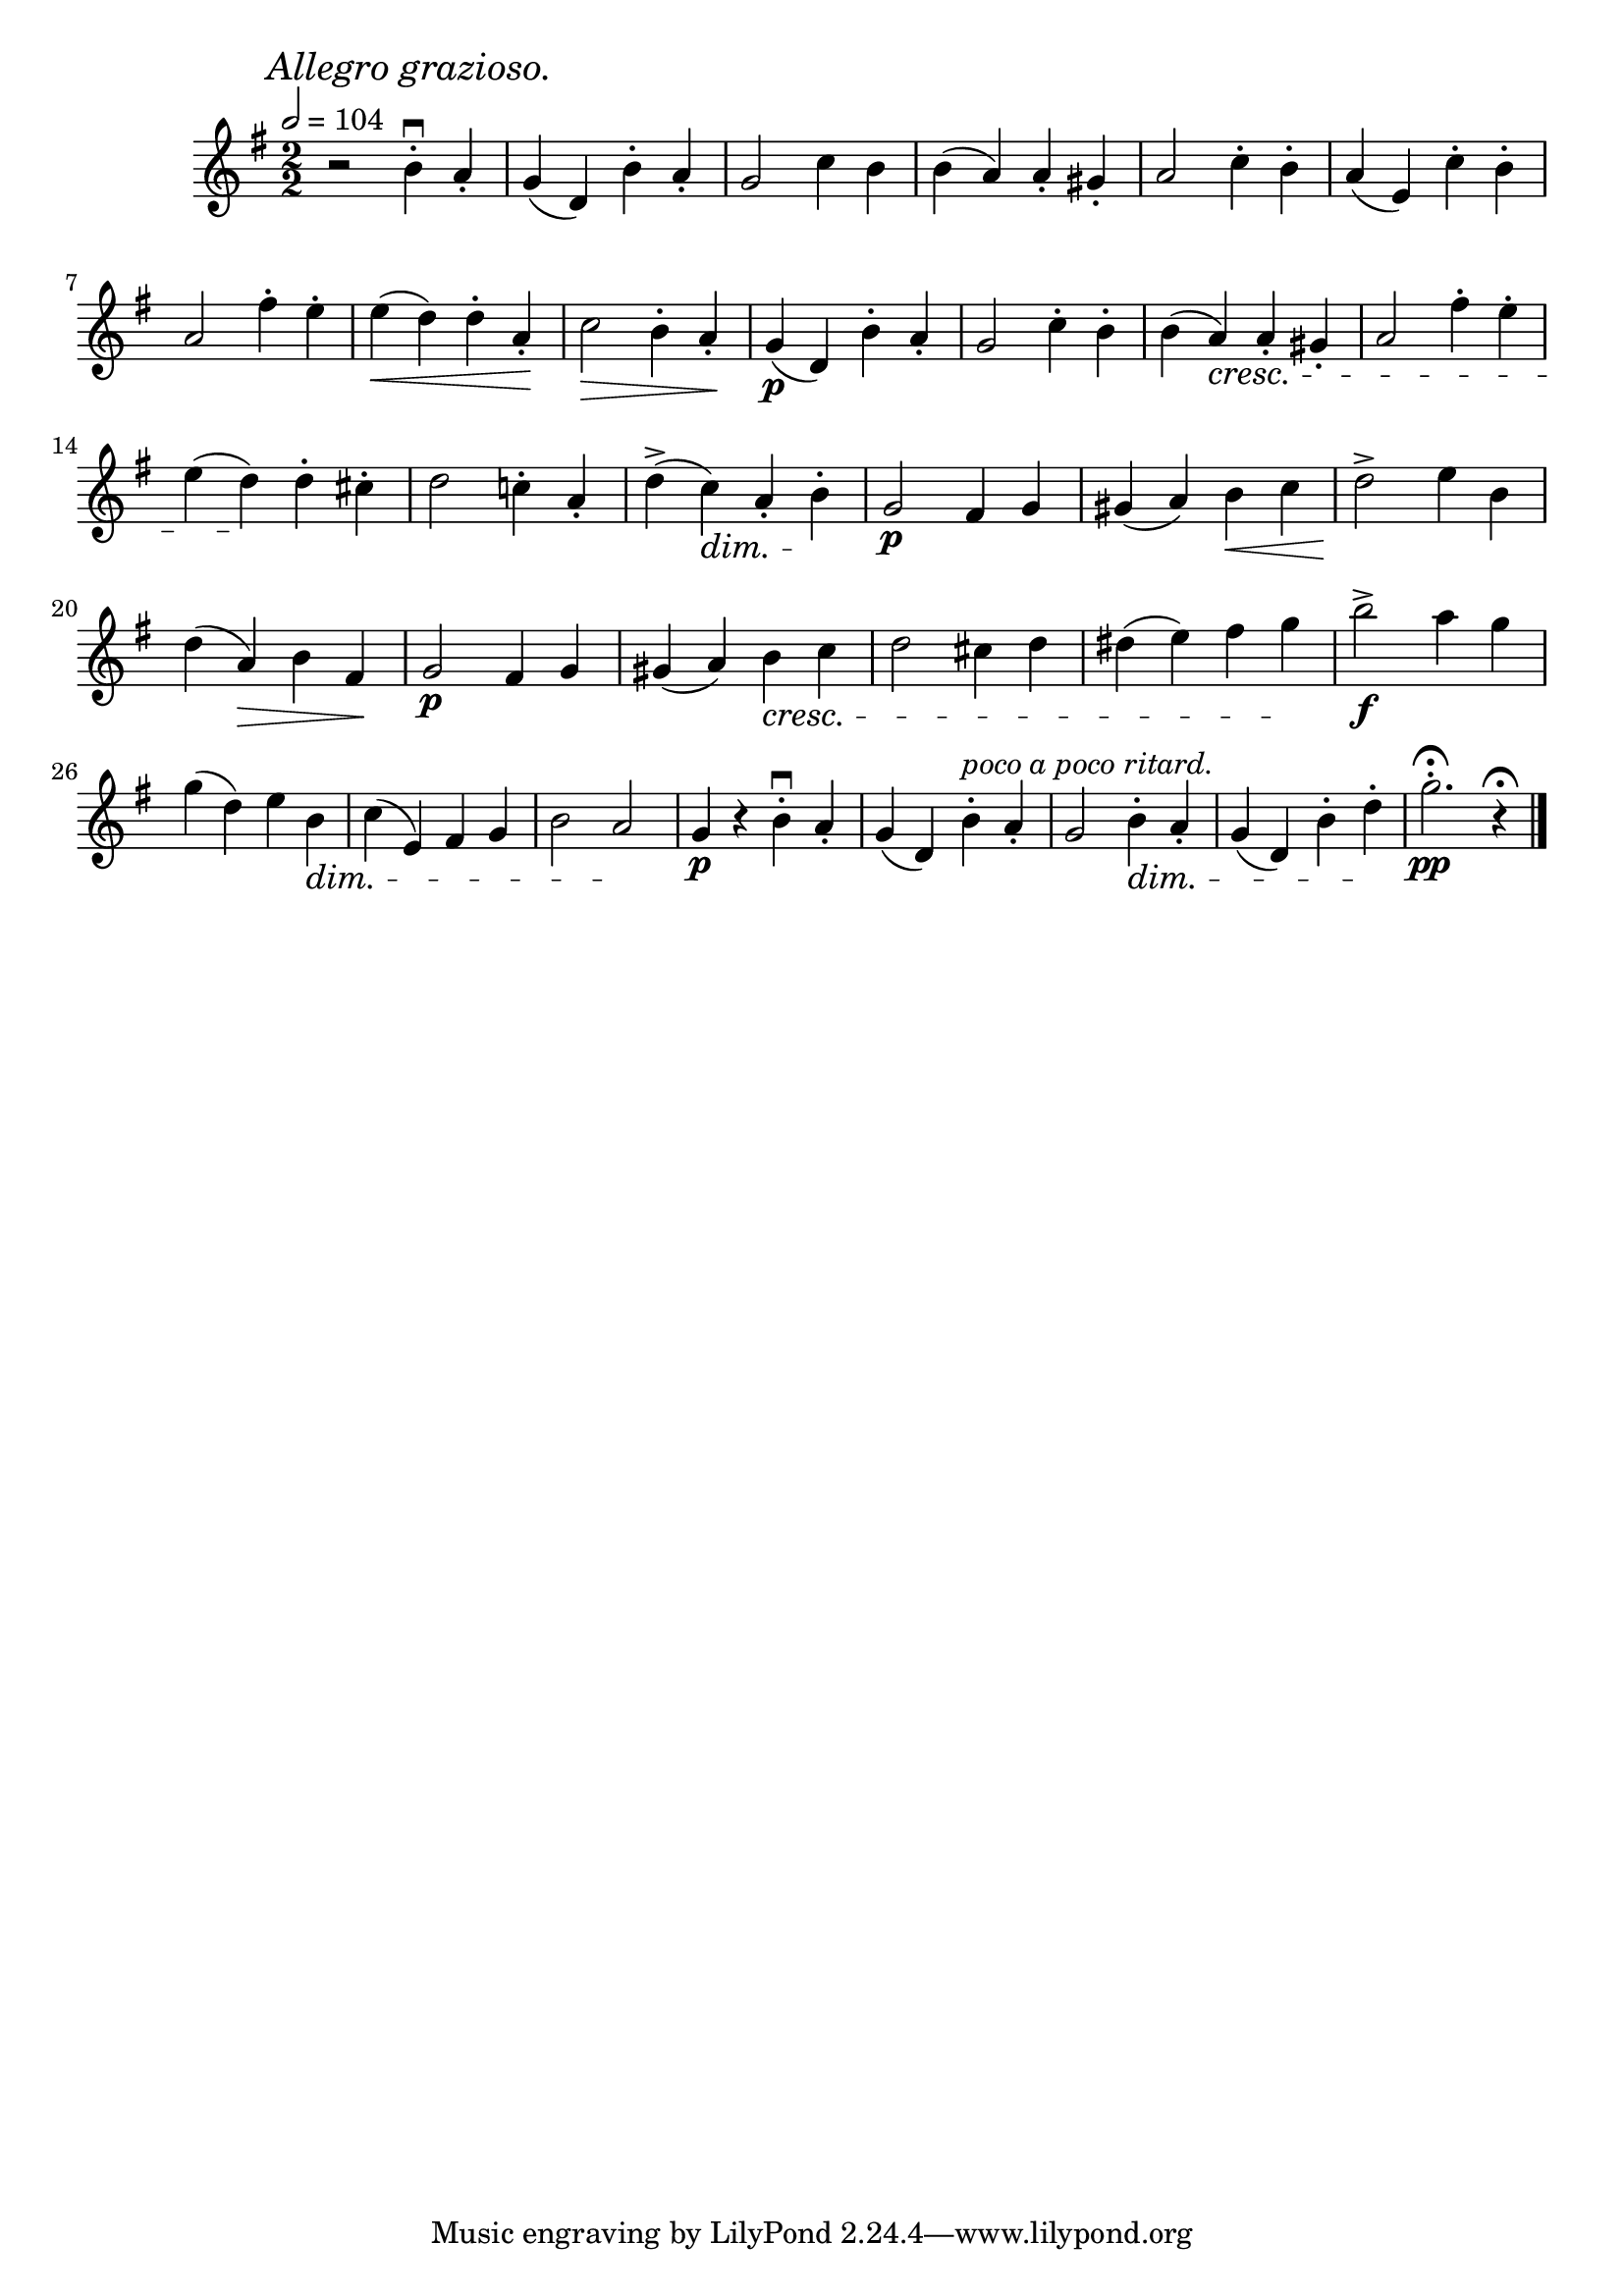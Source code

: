 \score {
  \header {
    title="XII."
  }

  \relative {
    \key g \major
    \compoundMeter #'((2 2))
    \time 2/2
  
    \mark \markup { \italic "Allegro grazioso." }
    \tempo 2 = 104

    r2 b'4-.\downbow a-.
    g (d) b'-. a-.
    g2 c4 b
    b (a)
    a-. gis-.
    a2 c4-. b-.
    a (e) c'-. b-.

    \break % 2

    a2 fis'4\staccato e\staccato
    e \< (d) d\staccato a\staccato \!
    c2 \> b4\staccato a\staccato \!
    g\p (d) b'\staccato a\staccato
    g2 c4\staccato b\staccato
    b (a) \cresc a\staccato gis\staccato
    a2 fis'4\staccato e\staccato

    \break % 3

    e (d) \! d\staccato cis\staccato
    d2 c!4\staccato a\staccato
    d^> (c) \dim a\staccato b\staccato \!
    g2\p fis4 g
    gis (a) b \< c
    d2^> \!e4 b

    \break % 4

    d (a) \> b fis \!
    g2\p fis4 g
    gis (a) b \cresc c
    d2 cis4 d
    dis (e) fis g \!
    b2\f^> a4 g

    \break % 5

    g (d) e b \dim
    c (e,) fis g
    b2 a \!
    g4\p r b\downbow-. a-.
    g (d) b'-. ^\markup {\italic "poco a poco ritard."} a-.
    g2 b4-. \dim a-.
    g (d) b'-. d-. \!
    g2.-.\pp\fermata r4\fermata
    

    \bar "|."
  }
}

